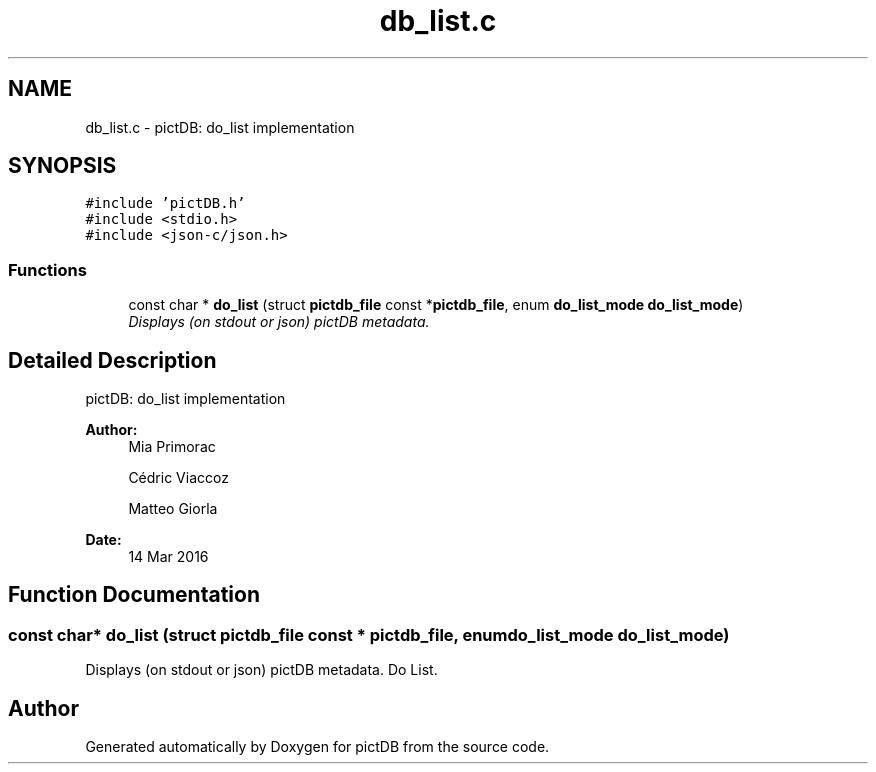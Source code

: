 .TH "db_list.c" 3 "Sun Jun 5 2016" "pictDB" \" -*- nroff -*-
.ad l
.nh
.SH NAME
db_list.c \- pictDB: do_list implementation  

.SH SYNOPSIS
.br
.PP
\fC#include 'pictDB\&.h'\fP
.br
\fC#include <stdio\&.h>\fP
.br
\fC#include <json-c/json\&.h>\fP
.br

.SS "Functions"

.in +1c
.ti -1c
.RI "const char * \fBdo_list\fP (struct \fBpictdb_file\fP const *\fBpictdb_file\fP, enum \fBdo_list_mode\fP \fBdo_list_mode\fP)"
.br
.RI "\fIDisplays (on stdout or json) pictDB metadata\&. \fP"
.in -1c
.SH "Detailed Description"
.PP 
pictDB: do_list implementation 


.PP
\fBAuthor:\fP
.RS 4
Mia Primorac 
.PP
Cédric Viaccoz 
.PP
Matteo Giorla 
.RE
.PP
\fBDate:\fP
.RS 4
14 Mar 2016 
.RE
.PP

.SH "Function Documentation"
.PP 
.SS "const char* do_list (struct \fBpictdb_file\fP const * pictdb_file, enum \fBdo_list_mode\fP \fBdo_list_mode\fP)"

.PP
Displays (on stdout or json) pictDB metadata\&. Do List\&. 
.SH "Author"
.PP 
Generated automatically by Doxygen for pictDB from the source code\&.
